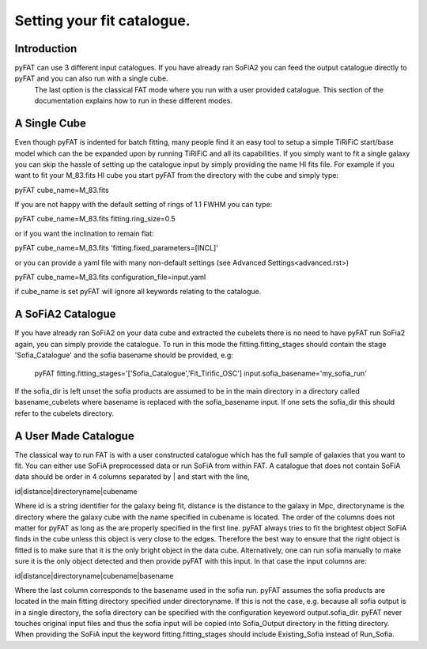 Setting your fit catalogue.
=================================

Introduction
--------
pyFAT can use 3 different input catalogues. If you have already ran SoFiA2 you can feed the output catalogue directly to pyFAT and you can also run with a single cube.
 The last option is the classical FAT mode where you run with a user provided catalogue. This section of the documentation explains how to run in these different modes.

A Single Cube
--------
Even though pyFAT is indented for batch fitting, many people find it an easy tool to setup a simple TiRiFiC start/base model which can the be expanded upon by running TiRiFiC and all its capabilities.
If you simply want to fit a single galaxy you can skip the hassle of setting up the catalogue input by simply providing the name HI fits file.
For example if you want to fit your M_83.fits HI cube you start pyFAT from the directory with the cube and simply type:

pyFAT cube_name=M_83.fits

If you are not happy with the default setting of rings of 1.1 FWHM you can type:

pyFAT cube_name=M_83.fits fitting.ring_size=0.5

or if you want the inclination to remain flat:

pyFAT cube_name=M_83.fits 'fitting.fixed_parameters=[INCL]'

or you can provide a yaml file with many non-default settings (see Advanced Settings<advanced.rst>)

pyFAT cube_name=M_83.fits configuration_file=input.yaml

if cube_name is set pyFAT will ignore all keywords relating to the catalogue.

A SoFiA2 Catalogue
--------
If you have already ran SoFiA2 on your data cube and extracted the cubelets there is no need to have pyFAT run SoFia2 again, you can simply provide the catalogue.
To run in this mode the fitting.fitting_stages should contain the stage 'Sofia_Catalogue' and the sofia basename should be provided, e.g:

  pyFAT fitting.fitting_stages='['Sofia_Catalogue','Fit_Tirific_OSC'] input.sofia_basename='my_sofia_run'

If the sofia_dir is left unset the sofia products are assumed to be in the main directory in a directory called basename_cubelets where basename is replaced with the sofia_basename input. If one sets the sofia_dir this should refer to the cubelets directory.


A User Made Catalogue
--------
The classical way to run FAT is with a user constructed catalogue which has the full sample of galaxies that you want to fit. You can either use SoFiA preprocessed data or run SoFiA from within FAT. A catalogue that does not contain SoFiA data should be order in 4 columns separated by | and start with the line,

id|distance|directoryname|cubename

Where id is a string identifier for the galaxy being fit, distance is the distance to the galaxy in Mpc, directoryname is the directory where the galaxy cube with the name specified in cubename is located. The order of the columns does not matter for pyFAT as long as the are properly specified in the first line.
pyFAT always tries to fit the brightest object SoFiA finds in the cube unless this object is very close to the edges. Therefore the best way to ensure that the right object is fitted is to make sure that it is the only bright object in the data cube. Alternatively, one can run sofia manually to make sure it is the only object detected and then provide pyFAT with this input.
In that case the input columns are:

id|distance|directoryname|cubename|basename

Where the last column corresponds to the basename used in the sofia run. pyFAT assumes the sofia products are located in the main fitting directory specified under directoryname. If this is not the case, e.g. because all sofia output is in a single directory, the sofia directory can be specified with the configuration keyeword output.sofia_dir.
pyFAT never touches original input files and thus the sofia input will be copied into Sofia_Output directory in the fitting directory. When providing the SoFiA input the keyword fitting.fitting_stages should include Existing_Sofia instead of Run_Sofia.
